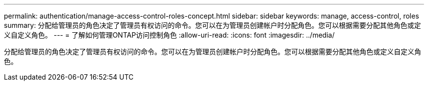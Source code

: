 ---
permalink: authentication/manage-access-control-roles-concept.html 
sidebar: sidebar 
keywords: manage, access-control, roles 
summary: 分配给管理员的角色决定了管理员有权访问的命令。您可以在为管理员创建帐户时分配角色。您可以根据需要分配其他角色或定义自定义角色。 
---
= 了解如何管理ONTAP访问控制角色
:allow-uri-read: 
:icons: font
:imagesdir: ../media/


[role="lead"]
分配给管理员的角色决定了管理员有权访问的命令。您可以在为管理员创建帐户时分配角色。您可以根据需要分配其他角色或定义自定义角色。
